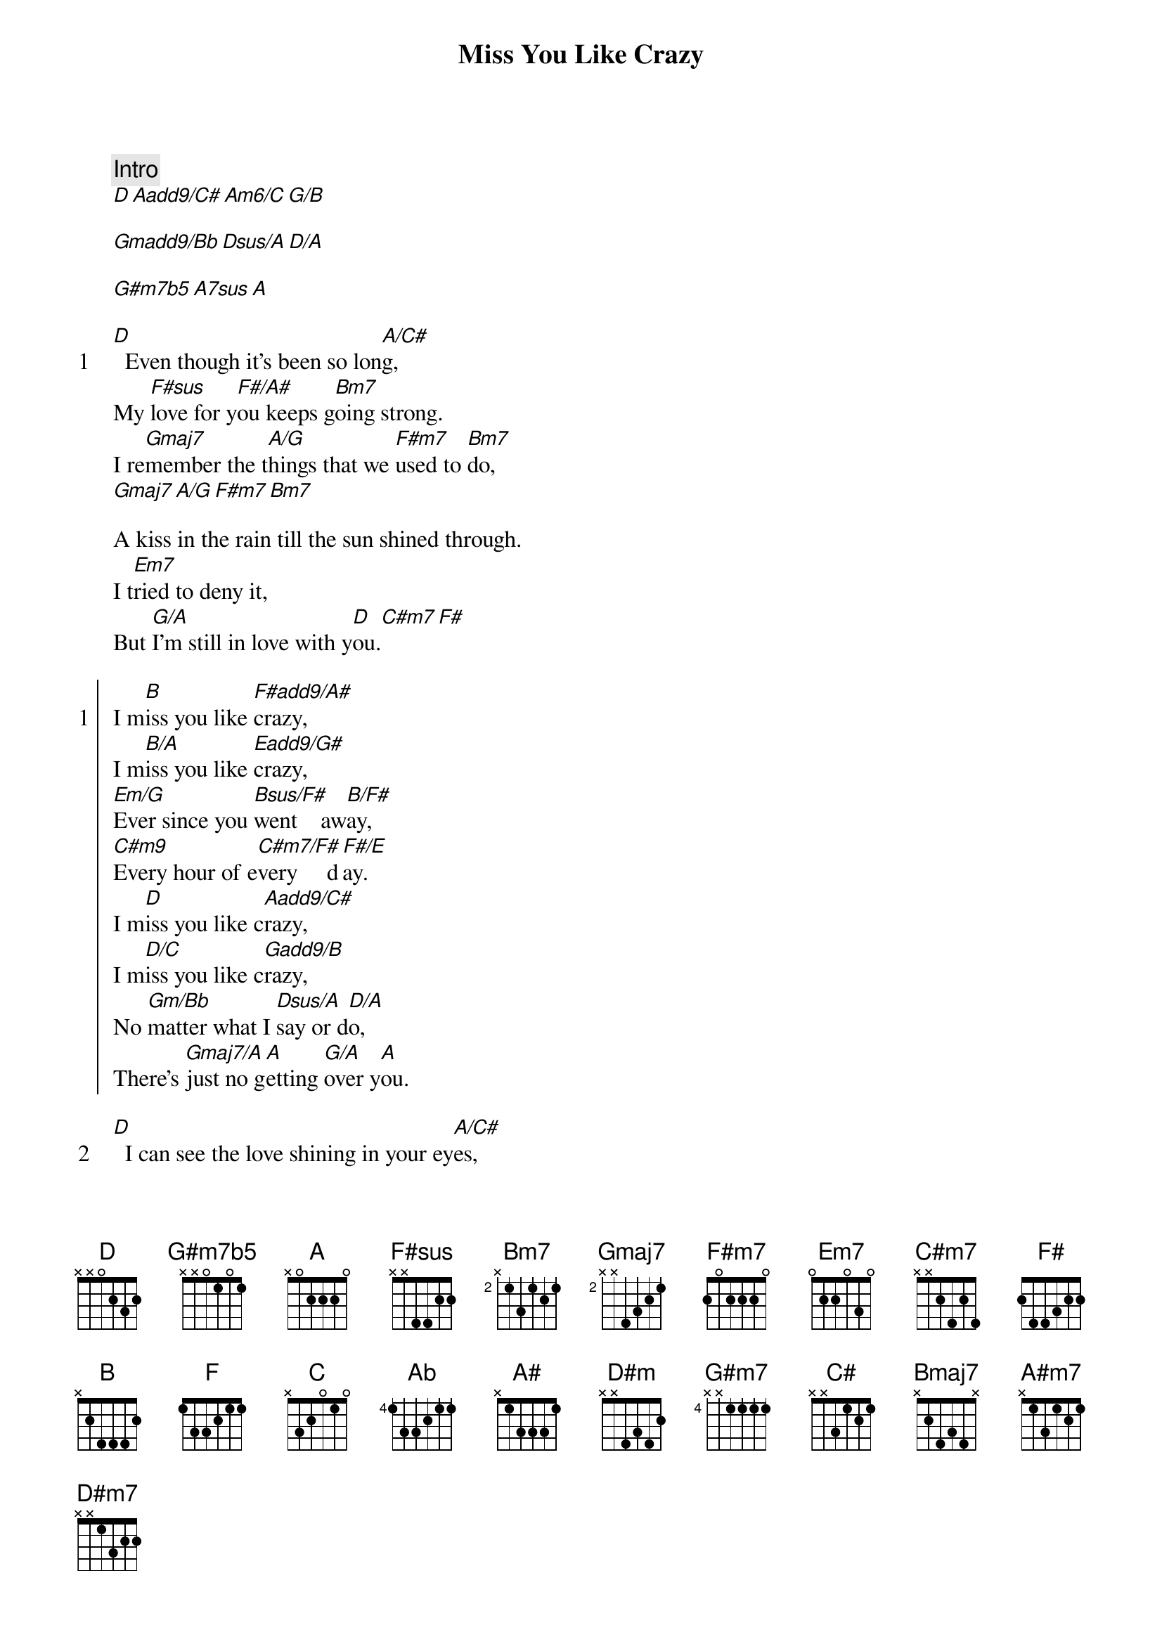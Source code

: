 {title: Miss You Like Crazy}
{artist: Natalie Cole}
{comment: Intro}
[D][Aadd9/C#][Am6/C][G/B]

[Gmadd9/Bb][Dsus/A][D/A]

[G#m7b5][A7sus][A]

{start_of_verse: 1}
[D]  Even though it's been so lon[A/C#]g,
My [F#sus]love for y[F#/A#]ou keeps g[Bm7]oing strong.
I re[Gmaj7]member the t[A/G]hings that we [F#m7]used to [Bm7]do,
[Gmaj7][A/G][F#m7][Bm7]
{end_of_verse}

A kiss in the rain till the sun shined through.
I t[Em7]ried to deny it,
But [G/A]I'm still in love with y[D]ou.[C#m7][F#]

{start_of_chorus: 1}
I m[B]iss you like [F#add9/A#]crazy,
I m[B/A]iss you like [Eadd9/G#]crazy,
[Em/G]Ever since you [Bsus/F#]went    aw[B/F#]ay,
[C#m9]Every hour of e[C#m7/F#]very     d[F#/E]ay.
I m[D]iss you like c[Aadd9/C#]razy,
I m[D/C]iss you like c[Gadd9/B]razy,
No [Gm/Bb]matter what I [Dsus/A]say or d[D/A]o,
There's [Gmaj7/A]just no g[A]etting [G/A]over y[A]ou.
{end_of_chorus}

{start_of_verse: 2}
[D]  I can see the love shining in your ey[A/C#]es,
And it [F#sus]comes as [F#/A#]such a s[Bm7]weet surprise.
It [Gmaj7]seems bel[A/G]ieving is w[F#m7]orth the w[Bm7]ait,
So [Gmaj7]hold me and [A/G]tell me it's [F#m7]not too [Bm7]late.
We're [Em7]so good together,
We're s[G/A]tarting forever n[D]ow.
{end_of_verse}

{start_of_chorus: 2}
I m[D]iss you like c[Aadd9/C#]razy,
I m[D/C]iss you like c[Gadd9/B]razy,
[Gm/Bb]Every since you [Dsus/A]went   aw[D/A]ay,
[Gmaj7/A]Every   h[A]our of [G/A]every [A/G]day.
I m[F]iss you like c[Cadd9/E]razy,
[F/Eb]I miss you [Bbadd9/D]baby,
[Bbm/C#]Love like ours will[Fsus/C] never   [F/C]end,
Just [Bbmaj7/C]touch me  a[C]nd we're t[Bb/C]here aga[C/Bb]in.
{end_of_chorus}

{comment: Instrumental}
[Ab][Ebadd9/G][Ab/Gb][Dbadd9/F]

[Dbm/E][Absus/Eb][Ab/Eb]

[Db/Eb][Bbm7/Eb][Eb/Db]

{comment: Bridge}
J[B]ust [A#]one n[D#m]ight,
And we'll [G#m7]have to find the [G#m7/C#]feelings like we u[F#]sed to do.
H[B]old [A#]on ti[D#m]ght,
And what[G#m7]ever comes our way,
We're go[G#m7/C#]nna make it throug[C#]h.
It [Bmaj7]seems be[C#/B]lieving is w[A#m7]orth the w[D#m7]ait,
So [Bmaj7]hold me and [C#/B]tell me it's n[A#m7]ot too l[D#m7]ate.
We're [G#m7]so good together,
We're s[G#m7/C#]tarting forever now[F#].

{start_of_chorus: 3}
And I [F#]miss you like [C#add9/F]crazy,
I [F#/E]miss you like [Badd9/D#]crazy,
No [Bm/D]matter what I[F#sus/C#] say or   [F#/C#]do,
There's [Bmaj7/C#]just no  g[C#]etting o[B/C#]ver yo[C#]u. (repeat adlib & fade)
{end_of_chorus}
